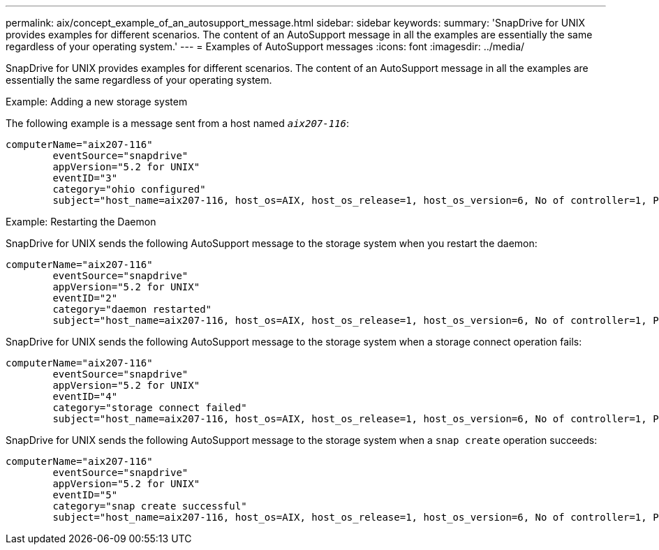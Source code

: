 ---
permalink: aix/concept_example_of_an_autosupport_message.html
sidebar: sidebar
keywords:
summary: 'SnapDrive for UNIX provides examples for different scenarios. The content of an AutoSupport message in all the examples are essentially the same regardless of your operating system.'
---
= Examples of AutoSupport messages
:icons: font
:imagesdir: ../media/

[.lead]
SnapDrive for UNIX provides examples for different scenarios. The content of an AutoSupport message in all the examples are essentially the same regardless of your operating system.

Example: Adding a new storage system

The following example is a message sent from a host named `_aix207-116_`:

----
computerName="aix207-116"
        eventSource="snapdrive"
        appVersion="5.2 for UNIX"
        eventID="3"
        category="ohio configured"
        subject="host_name=aix207-116, host_os=AIX, host_os_release=1, host_os_version=6, No of controller=1, PM/RBAC=native, Host Virtualization=No, Multipath-type=nativempio, Protection Enabled=No, Protocol=fcp"
----

Example: Restarting the Daemon

SnapDrive for UNIX sends the following AutoSupport message to the storage system when you restart the daemon:

----
computerName="aix207-116"
        eventSource="snapdrive"
        appVersion="5.2 for UNIX"
        eventID="2"
        category="daemon restarted"
        subject="host_name=aix207-116, host_os=AIX, host_os_release=1, host_os_version=6, No of controller=1, PM/RBAC=native, Host Virtualization=No, Multipath-type=nativempio, Protection Enabled=No, Protocol=fcp"
----

SnapDrive for UNIX sends the following AutoSupport message to the storage system when a storage connect operation fails:

----
computerName="aix207-116"
        eventSource="snapdrive"
        appVersion="5.2 for UNIX"
        eventID="4"
        category="storage connect failed"
        subject="host_name=aix207-116, host_os=AIX, host_os_release=1, host_os_version=6, No of controller=1, PM/RBAC=native, Host Virtualization=No, Multipath-type=nativempio, Protection Enabled=No, Protocol=fcp,1384: LUN /vol/vol0/test1 on storage system ohio already mapped to initiators in igroup aix207-116_fcp_SdIg at ID 0."/
----

SnapDrive for UNIX sends the following AutoSupport message to the storage system when a `snap create` operation succeeds:

----
computerName="aix207-116"
        eventSource="snapdrive"
        appVersion="5.2 for UNIX"
        eventID="5"
        category="snap create successful"
        subject="host_name=aix207-116, host_os=AIX, host_os_release=1, host_os_version=6, No of controller=1, PM/RBAC=native, Host Virtualization=No, Multipath-type=nativempio, Protection Enabled=No, Protocol=fcp, snapshot_name=snap1"
----
